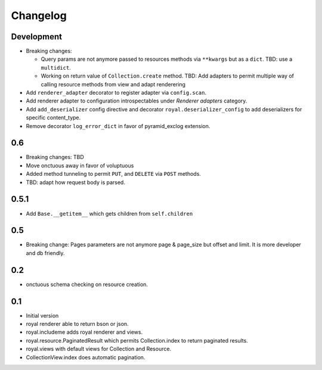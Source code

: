 Changelog
=========

Development
-----------

- Breaking changes:

  - Query params are not anymore passed to resources methods
    via ``**kwargs`` but as a ``dict``. TBD: use a ``multidict``.
  - Working on return value of ``Collection.create`` method. TBD: Add adapters
    to permit multiple way of calling resource methods from view and adapt
    renderering

- Add ``renderer_adapter`` decorator to register adapter via ``config.scan``.
- Add renderer adapter to configuration introspectables under *Renderer
  adapters* category.
- Add ``add_deserializer`` config directive and
  decorator ``royal.deserializer_config`` to add deserializers for specific
  content_type.
- Remove decorator ``log_error_dict`` in favor of pyramid_exclog extension.

0.6
---

- Breaking changes: TBD
- Move onctuous away in favor of voluptuous
- Added method tunneling to permit ``PUT``, and ``DELETE`` via ``POST``
  methods.
- TBD: adapt how request body is parsed.


0.5.1
-----

- Add ``Base.__getitem__`` which gets children from ``self.children``

0.5
---

- Breaking change: Pages parameters are not anymore page & page_size but offset
  and limit. It is more developer and db friendly.

0.2
---

- onctuous schema checking on resource creation.

0.1
---

- Initial version
- royal renderer able to return bson or json.
- royal.includeme adds royal renderer and views.
- royal.resource.PaginatedResult which permits Collection.index to return
  paginated results.
- royal.views with default views for Collection and Resource.
- CollectionView.index does automatic pagination.
